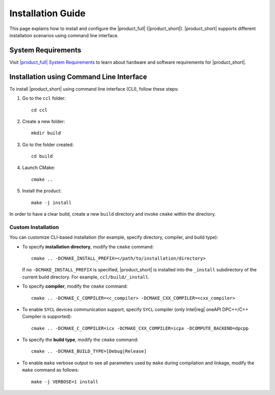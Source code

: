 .. |sys_req| replace:: |product_full| System Requirements
.. _sys_req: https://www.intel.com/content/www/us/en/developer/articles/system-requirements/oneapi-collective-communication-library-system-requirements.html
.. |tgz_file| replace:: tar.gz file
.. _tgz_file: https://github.com/oneapi-src/oneCCL/releases
.. highlight:: bash

==================
Installation Guide
==================

This page explains how to install and configure the |product_full| (|product_short|).
|product_short| supports different installation scenarios using command line interface.

System Requirements
*******************

Visit |sys_req|_ to learn about hardware and software requirements for |product_short|.

Installation using Command Line Interface
*****************************************

To install |product_short| using command line interface (CLI), follow these steps:

#. Go to the ``ccl`` folder:

   ::

      cd ccl

#. Create a new folder:

   ::

      mkdir build

#. Go to the folder created:

   ::

      cd build

#. Launch CMake:

   ::

      cmake ..

#. Install the product:

   ::

      make -j install

In order to have a clear build, create a new ``build`` directory and invoke ``cmake`` within the directory.

Custom Installation
^^^^^^^^^^^^^^^^^^^

You can customize CLI-based installation (for example, specify directory, compiler, and build type):

* To specify **installation directory**, modify the ``cmake`` command:

  ::

    cmake .. -DCMAKE_INSTALL_PREFIX=</path/to/installation/directory>

  If no ``-DCMAKE_INSTALL_PREFIX`` is specified, |product_short| is installed into the ``_install`` subdirectory of the current build directory. For example, ``ccl/build/_install``.

* To specify **compiler**, modify the ``cmake`` command:

  ::

     cmake .. -DCMAKE_C_COMPILER=<c_compiler> -DCMAKE_CXX_COMPILER=<cxx_compiler>

.. _enable_sycl:

*  To enable ``SYCL`` devices communication support, specify ``SYCL`` compiler (only Intel\ |reg|\  oneAPI DPC++/C++ Compiler is supported):

  ::

     cmake .. -DCMAKE_C_COMPILER=icx -DCMAKE_CXX_COMPILER=icpx -DCOMPUTE_BACKEND=dpcpp

* To specify the **build type**, modify the ``cmake`` command:

  ::

     cmake .. -DCMAKE_BUILD_TYPE=[Debug|Release]

* To enable ``make`` verbose output to see all parameters used by ``make`` during compilation and linkage, modify the ``make`` command as follows:

  ::

     make -j VERBOSE=1 install
